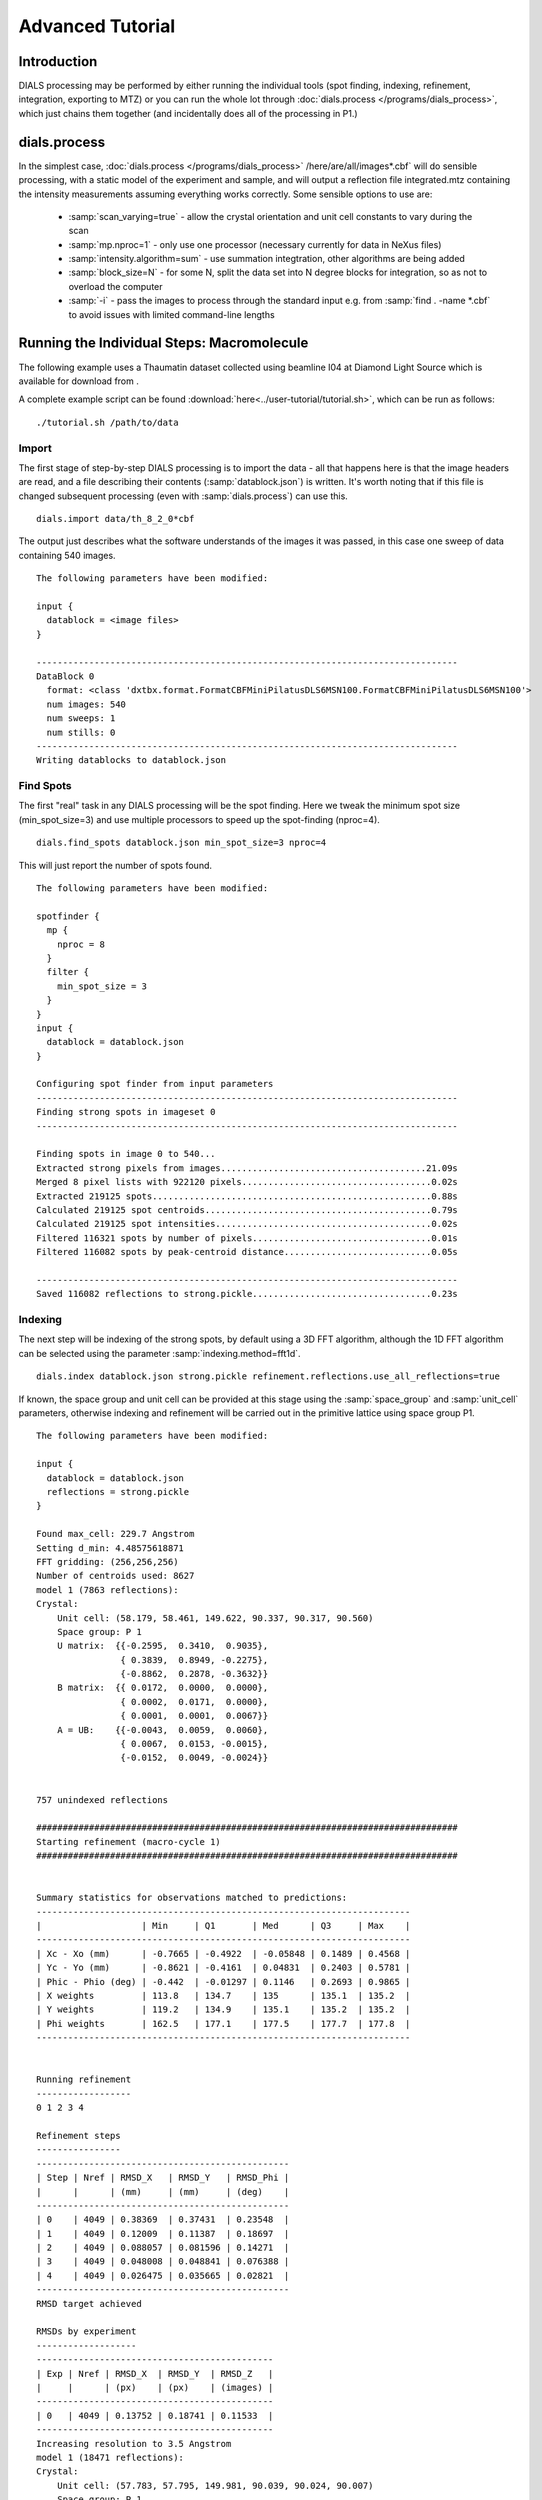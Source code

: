 Advanced Tutorial
=================

Introduction
------------

DIALS processing may be performed by either running the individual tools (spot
finding, indexing, refinement, integration, exporting to MTZ) or you can run the
whole lot through :doc:`dials.process </programs/dials_process>`, which just
chains them together (and incidentally does all of the processing in P1.)

dials.process
-------------

In the simplest case, :doc:`dials.process </programs/dials_process>`
/here/are/all/images*.cbf` will do sensible processing, with a static model
of the experiment and sample, and will output a reflection file integrated.mtz
containing the intensity measurements assuming everything works correctly.
Some sensible options to use are:

 - :samp:`scan_varying=true` - allow the crystal orientation and unit cell
   constants to vary during the scan
 - :samp:`mp.nproc=1` - only use one processor (necessary currently for data in
   NeXus files)
 - :samp:`intensity.algorithm=sum` - use summation integtration, other
   algorithms are being added
 - :samp:`block_size=N` - for some N, split the data set into N degree blocks
   for integration, so as not to overload the computer
 - :samp:`-i` - pass the images to process through the standard input e.g. from
   :samp:`find . -name *.cbf` to avoid issues with limited command-line lengths

Running the Individual Steps: Macromolecule
-------------------------------------------

The following example uses a Thaumatin dataset collected using beamline I04
at Diamond Light Source which is available for download from |thaumatin|.

.. |thaumatin| image:: https://zenodo.org/badge/doi/10.5281/zenodo.10271.png
               :target: http://dx.doi.org/10.5281/zenodo.10271

A complete example script can be found
:download:`here<../user-tutorial/tutorial.sh>`, which can be run as follows::

  ./tutorial.sh /path/to/data

Import
^^^^^^

The first stage of step-by-step DIALS processing is to import the data - all
that happens here is that the image headers are read, and a file describing
their contents (:samp:`datablock.json`) is written. It's worth noting that if
this file is changed subsequent processing (even with :samp:`dials.process`) can
use this.

::

  dials.import data/th_8_2_0*cbf

The output just describes what the software understands of the images it was
passed, in this case one sweep of data containing 540 images.

::

  The following parameters have been modified:

  input {
    datablock = <image files>
  }

  --------------------------------------------------------------------------------
  DataBlock 0
    format: <class 'dxtbx.format.FormatCBFMiniPilatusDLS6MSN100.FormatCBFMiniPilatusDLS6MSN100'>
    num images: 540
    num sweeps: 1
    num stills: 0
  --------------------------------------------------------------------------------
  Writing datablocks to datablock.json

Find Spots
^^^^^^^^^^

The first "real" task in any DIALS processing will be the spot finding.
Here we tweak the minimum spot size (min_spot_size=3) and use multiple
processors to speed up the spot-finding (nproc=4).

::

  dials.find_spots datablock.json min_spot_size=3 nproc=4

This will just report the number of spots found.

::

  The following parameters have been modified:

  spotfinder {
    mp {
      nproc = 8
    }
    filter {
      min_spot_size = 3
    }
  }
  input {
    datablock = datablock.json
  }

  Configuring spot finder from input parameters
  --------------------------------------------------------------------------------
  Finding strong spots in imageset 0
  --------------------------------------------------------------------------------

  Finding spots in image 0 to 540...
  Extracted strong pixels from images.......................................21.09s
  Merged 8 pixel lists with 922120 pixels....................................0.02s
  Extracted 219125 spots.....................................................0.88s
  Calculated 219125 spot centroids...........................................0.79s
  Calculated 219125 spot intensities.........................................0.02s
  Filtered 116321 spots by number of pixels..................................0.01s
  Filtered 116082 spots by peak-centroid distance............................0.05s

  --------------------------------------------------------------------------------
  Saved 116082 reflections to strong.pickle..................................0.23s


Indexing
^^^^^^^^

The next step will be indexing of the strong spots, by default using a 3D FFT
algorithm, although the 1D FFT algorithm can be selected using the parameter
:samp:`indexing.method=fft1d`.

::

  dials.index datablock.json strong.pickle refinement.reflections.use_all_reflections=true

If known, the space group and unit cell can be
provided at this stage using the :samp:`space_group` and :samp:`unit_cell`
parameters, otherwise indexing and refinement will be carried out in the
primitive lattice using space group P1.

::

  The following parameters have been modified:

  input {
    datablock = datablock.json
    reflections = strong.pickle
  }

  Found max_cell: 229.7 Angstrom
  Setting d_min: 4.48575618871
  FFT gridding: (256,256,256)
  Number of centroids used: 8627
  model 1 (7863 reflections):
  Crystal:
      Unit cell: (58.179, 58.461, 149.622, 90.337, 90.317, 90.560)
      Space group: P 1
      U matrix:  {{-0.2595,  0.3410,  0.9035},
                  { 0.3839,  0.8949, -0.2275},
                  {-0.8862,  0.2878, -0.3632}}
      B matrix:  {{ 0.0172,  0.0000,  0.0000},
                  { 0.0002,  0.0171,  0.0000},
                  { 0.0001,  0.0001,  0.0067}}
      A = UB:    {{-0.0043,  0.0059,  0.0060},
                  { 0.0067,  0.0153, -0.0015},
                  {-0.0152,  0.0049, -0.0024}}


  757 unindexed reflections

  ################################################################################
  Starting refinement (macro-cycle 1)
  ################################################################################


  Summary statistics for observations matched to predictions:
  -----------------------------------------------------------------------
  |                   | Min     | Q1       | Med      | Q3     | Max    |
  -----------------------------------------------------------------------
  | Xc - Xo (mm)      | -0.7665 | -0.4922  | -0.05848 | 0.1489 | 0.4568 |
  | Yc - Yo (mm)      | -0.8621 | -0.4161  | 0.04831  | 0.2403 | 0.5781 |
  | Phic - Phio (deg) | -0.442  | -0.01297 | 0.1146   | 0.2693 | 0.9865 |
  | X weights         | 113.8   | 134.7    | 135      | 135.1  | 135.2  |
  | Y weights         | 119.2   | 134.9    | 135.1    | 135.2  | 135.2  |
  | Phi weights       | 162.5   | 177.1    | 177.5    | 177.7  | 177.8  |
  -----------------------------------------------------------------------


  Running refinement
  ------------------
  0 1 2 3 4

  Refinement steps
  ----------------
  ------------------------------------------------
  | Step | Nref | RMSD_X   | RMSD_Y   | RMSD_Phi |
  |      |      | (mm)     | (mm)     | (deg)    |
  ------------------------------------------------
  | 0    | 4049 | 0.38369  | 0.37431  | 0.23548  |
  | 1    | 4049 | 0.12009  | 0.11387  | 0.18697  |
  | 2    | 4049 | 0.088057 | 0.081596 | 0.14271  |
  | 3    | 4049 | 0.048008 | 0.048841 | 0.076388 |
  | 4    | 4049 | 0.026475 | 0.035665 | 0.02821  |
  ------------------------------------------------
  RMSD target achieved

  RMSDs by experiment
  -------------------
  ---------------------------------------------
  | Exp | Nref | RMSD_X  | RMSD_Y  | RMSD_Z   |
  |     |      | (px)    | (px)    | (images) |
  ---------------------------------------------
  | 0   | 4049 | 0.13752 | 0.18741 | 0.11533  |
  ---------------------------------------------
  Increasing resolution to 3.5 Angstrom
  model 1 (18471 reflections):
  Crystal:
      Unit cell: (57.783, 57.795, 149.981, 90.039, 90.024, 90.007)
      Space group: P 1
      U matrix:  {{-0.2593,  0.3448,  0.9021},
                  { 0.3909,  0.8916, -0.2285},
                  {-0.8832,  0.2934, -0.3660}}
      B matrix:  {{ 0.0173,  0.0000,  0.0000},
                  { 0.0000,  0.0173,  0.0000},
                  { 0.0000,  0.0000,  0.0067}}
      A = UB:    {{-0.0045,  0.0060,  0.0060},
                  { 0.0068,  0.0154, -0.0015},
                  {-0.0153,  0.0051, -0.0024}}


  86 unindexed reflections

  ################################################################################
  Starting refinement (macro-cycle 2)
  ################################################################################


  Summary statistics for observations matched to predictions:
  -------------------------------------------------------------------------
  |                   | Min     | Q1       | Med       | Q3      | Max    |
  -------------------------------------------------------------------------
  | Xc - Xo (mm)      | -0.2894 | -0.04219 | -0.007729 | 0.01458 | 0.2122 |
  | Yc - Yo (mm)      | -0.7472 | -0.03726 | -0.0137   | 0.01058 | 0.2652 |
  | Phic - Phio (deg) | -1.045  | -0.01004 | 0.001227  | 0.01285 | 0.9063 |
  | X weights         | 110.6   | 134.7    | 135       | 135.1   | 135.2  |
  | Y weights         | 114     | 134.8    | 135.1     | 135.2   | 135.2  |
  | Phi weights       | 160.2   | 177.2    | 177.5     | 177.7   | 177.8  |
  -------------------------------------------------------------------------


  Running refinement
  ------------------
  0

  Refinement steps
  ----------------
  -----------------------------------------------
  | Step | Nref | RMSD_X  | RMSD_Y   | RMSD_Phi |
  |      |      | (mm)    | (mm)     | (deg)    |
  -----------------------------------------------
  | 0    | 4049 | 0.04984 | 0.043948 | 0.02381  |
  -----------------------------------------------
  RMSD target achieved

  RMSDs by experiment
  -------------------
  ---------------------------------------------
  | Exp | Nref | RMSD_X  | RMSD_Y  | RMSD_Z   |
  |     |      | (px)    | (px)    | (images) |
  ---------------------------------------------
  | 0   | 4049 | 0.23649 | 0.23959 | 0.16135  |
  ---------------------------------------------
  Increasing resolution to 2.5 Angstrom
  model 1 (47547 reflections):
  Crystal:
      Unit cell: (57.767, 57.785, 149.992, 90.051, 90.004, 89.998)
      Space group: P 1
      U matrix:  {{-0.2593,  0.3449,  0.9021},
                  { 0.3909,  0.8916, -0.2285},
                  {-0.8832,  0.2934, -0.3660}}
      B matrix:  {{ 0.0173,  0.0000,  0.0000},
                  {-0.0000,  0.0173,  0.0000},
                  { 0.0000,  0.0000,  0.0067}}
      A = UB:    {{-0.0045,  0.0060,  0.0060},
                  { 0.0068,  0.0154, -0.0015},
                  {-0.0153,  0.0051, -0.0024}}


  137 unindexed reflections

  ################################################################################
  Starting refinement (macro-cycle 3)
  ################################################################################


  Summary statistics for observations matched to predictions:
  ------------------------------------------------------------------------
  |                   | Min     | Q1       | Med      | Q3      | Max    |
  ------------------------------------------------------------------------
  | Xc - Xo (mm)      | -0.4052 | -0.02696 | 0.008701 | 0.05057 | 0.3013 |
  | Yc - Yo (mm)      | -0.73   | -0.06316 | -0.02221 | 0.01147 | 0.2737 |
  | Phic - Phio (deg) | -1.039  | -0.01125 | 0.001069 | 0.01416 | 0.911  |
  | X weights         | 101.4   | 134.1    | 134.8    | 135.1   | 135.2  |
  | Y weights         | 103.4   | 134      | 134.8    | 135.1   | 135.2  |
  | Phi weights       | 157.8   | 176.8    | 177.4    | 177.7   | 177.8  |
  ------------------------------------------------------------------------


  Running refinement
  ------------------
  0 1 2 3 4

  Refinement steps
  ----------------
  ------------------------------------------------
  | Step | Nref | RMSD_X   | RMSD_Y   | RMSD_Phi |
  |      |      | (mm)     | (mm)     | (deg)    |
  ------------------------------------------------
  | 0    | 4049 | 0.061077 | 0.064421 | 0.022755 |
  | 1    | 4049 | 0.05994  | 0.05691  | 0.022316 |
  | 2    | 4049 | 0.059291 | 0.055404 | 0.021625 |
  | 3    | 4049 | 0.057855 | 0.053071 | 0.020781 |
  | 4    | 4049 | 0.054599 | 0.049016 | 0.020268 |
  ------------------------------------------------
  RMSD target achieved

  RMSDs by experiment
  -------------------
  ---------------------------------------------
  | Exp | Nref | RMSD_X  | RMSD_Y  | RMSD_Z   |
  |     |      | (px)    | (px)    | (images) |
  ---------------------------------------------
  | 0   | 4049 | 0.28272 | 0.24168 | 0.13326  |
  ---------------------------------------------
  Increasing resolution to 1.5 Angstrom
  model 1 (113986 reflections):
  Crystal:
      Unit cell: (57.793, 57.802, 150.030, 90.024, 90.011, 89.995)
      Space group: P 1
      U matrix:  {{-0.2593,  0.3451,  0.9020},
                  { 0.3910,  0.8915, -0.2287},
                  {-0.8831,  0.2934, -0.3661}}
      B matrix:  {{ 0.0173,  0.0000,  0.0000},
                  {-0.0000,  0.0173,  0.0000},
                  { 0.0000,  0.0000,  0.0067}}
      A = UB:    {{-0.0045,  0.0060,  0.0060},
                  { 0.0068,  0.0154, -0.0015},
                  {-0.0153,  0.0051, -0.0024}}


  328 unindexed reflections

  ################################################################################
  Starting refinement (macro-cycle 4)
  ################################################################################


  Summary statistics for observations matched to predictions:
  --------------------------------------------------------------------------
  |                   | Min     | Q1       | Med        | Q3      | Max    |
  --------------------------------------------------------------------------
  | Xc - Xo (mm)      | -0.4434 | -0.03989 | 0.001557   | 0.0502  | 0.5943 |
  | Yc - Yo (mm)      | -1.172  | -0.07835 | -0.02655   | 0.0125  | 1.477  |
  | Phic - Phio (deg) | -1.424  | -0.01516 | -0.0005431 | 0.01418 | 0.9079 |
  | X weights         | 81.12   | 131.3    | 133.8      | 134.9   | 135.2  |
  | Y weights         | 87.23   | 130      | 133.3      | 134.7   | 135.2  |
  | Phi weights       | 145.2   | 176.2    | 177.4      | 177.8   | 177.8  |
  --------------------------------------------------------------------------


  Running refinement
  ------------------
  0 1 2 3 4 5

  Refinement steps
  ----------------
  ------------------------------------------------
  | Step | Nref | RMSD_X   | RMSD_Y   | RMSD_Phi |
  |      |      | (mm)     | (mm)     | (deg)    |
  ------------------------------------------------
  | 0    | 4049 | 0.077047 | 0.088022 | 0.02738  |
  | 1    | 4049 | 0.07408  | 0.075985 | 0.027343 |
  | 2    | 4049 | 0.072926 | 0.074442 | 0.027333 |
  | 3    | 4049 | 0.070029 | 0.070914 | 0.027238 |
  | 4    | 4049 | 0.06367  | 0.063312 | 0.027096 |
  | 5    | 4049 | 0.054825 | 0.052748 | 0.026893 |
  ------------------------------------------------
  RMSD target achieved

  RMSDs by experiment
  -------------------
  --------------------------------------------
  | Exp | Nref | RMSD_X  | RMSD_Y | RMSD_Z   |
  |     |      | (px)    | (px)   | (images) |
  --------------------------------------------
  | 0   | 4049 | 0.28944 | 0.2715 | 0.17801  |
  --------------------------------------------
  Increasing resolution to 0.5 Angstrom
  model 1 (114691 reflections):
  Crystal:
      Unit cell: (57.785, 57.797, 150.018, 90.019, 90.000, 89.993)
      Space group: P 1
      U matrix:  {{-0.2591,  0.3453,  0.9020},
                  { 0.3911,  0.8914, -0.2290},
                  {-0.8831,  0.2934, -0.3661}}
      B matrix:  {{ 0.0173,  0.0000,  0.0000},
                  {-0.0000,  0.0173,  0.0000},
                  { 0.0000,  0.0000,  0.0067}}
      A = UB:    {{-0.0045,  0.0060,  0.0060},
                  { 0.0068,  0.0154, -0.0015},
                  {-0.0153,  0.0051, -0.0024}}


  341 unindexed reflections

  ################################################################################
  Starting refinement (macro-cycle 5)
  ################################################################################


  Summary statistics for observations matched to predictions:
  ------------------------------------------------------------------------
  |                   | Min    | Q1       | Med       | Q3      | Max    |
  ------------------------------------------------------------------------
  | Xc - Xo (mm)      | -0.574 | -0.03382 | -0.004531 | 0.03071 | 0.6556 |
  | Yc - Yo (mm)      | -1.409 | -0.02517 | 0.003335  | 0.02913 | 1.261  |
  | Phic - Phio (deg) | -1.427 | -0.01379 | 0.0002674 | 0.01498 | 0.9102 |
  | X weights         | 81.12  | 131.2    | 133.8     | 134.9   | 135.2  |
  | Y weights         | 87.23  | 130      | 133.3     | 134.7   | 135.2  |
  | Phi weights       | 145.2  | 176.2    | 177.5     | 177.8   | 177.8  |
  ------------------------------------------------------------------------


  Running refinement
  ------------------
  0

  Refinement steps
  ----------------
  ------------------------------------------------
  | Step | Nref | RMSD_X   | RMSD_Y   | RMSD_Phi |
  |      |      | (mm)     | (mm)     | (deg)    |
  ------------------------------------------------
  | 0    | 4049 | 0.050185 | 0.045811 | 0.028146 |
  ------------------------------------------------
  RMSD target achieved

  RMSDs by experiment
  -------------------
  ---------------------------------------------
  | Exp | Nref | RMSD_X  | RMSD_Y  | RMSD_Z   |
  |     |      | (px)    | (px)    | (images) |
  ---------------------------------------------
  | 0   | 4049 | 0.29133 | 0.26534 | 0.18682  |
  ---------------------------------------------
  Final refined crystal models:
  model 1 (114691 reflections):
  Crystal:
      Unit cell: (57.782, 57.797, 150.019, 90.017, 90.000, 89.996)
      Space group: P 1
      U matrix:  {{-0.2591,  0.3454,  0.9020},
                  { 0.3911,  0.8914, -0.2290},
                  {-0.8831,  0.2934, -0.3661}}
      B matrix:  {{ 0.0173,  0.0000,  0.0000},
                  {-0.0000,  0.0173,  0.0000},
                  { 0.0000,  0.0000,  0.0067}}
      A = UB:    {{-0.0045,  0.0060,  0.0060},
                  { 0.0068,  0.0154, -0.0015},
                  {-0.0153,  0.0051, -0.0024}}



If you want to specify the Bravais lattice for processing (i.e. include the
lattice constraints in the refinement) then you need to either specify this
lattice at this stage as

::

  space_group=P4

as a command-line option to :doc:`dials.index </programs/dials_index>`
or you can use
:doc:`dials.refine_bravais_settings </programs/dials_refine_bravais_settings>`,
which will take the results of the P1 autoindexing and run refinement with all
of the possible Bravais settings applied - after which you may select the
preferred solution.

::

  dials.refine_bravais_settings experiments.json indexed.pickle

gives a table containing the metric fit, rmsds (in mm) and unit cell for
each Bravais setting...

::

  The following parameters have been modified:

  input {
    experiments = experiments.json
    reflections = indexed.pickle
  }

  -------------------------------------------------------------------------------------------------------------
  Solution Metric fit  rmsd #spots  crystal_system                                 unit_cell  volume      cb_op
  -------------------------------------------------------------------------------------------------------------
         9  0.0195 dg 0.070   4049   tetragonal tP  57.79  57.79 150.01  90.00  90.00  90.00  501004      a,b,c
         8  0.0195 dg 0.069   4049 orthorhombic oC  81.72  81.74 150.02  90.00  90.00  90.00 1002112  a-b,a+b,c
         7  0.0175 dg 0.069   4049 orthorhombic oP  57.78  57.80 150.01  90.00  90.00  90.00  500989      a,b,c
         6  0.0195 dg 0.068   4049   monoclinic mC  81.72  81.73 150.02  90.00  89.99  90.00 1002056  a-b,a+b,c
         5  0.0191 dg 0.069   4049   monoclinic mC  81.74  81.72 150.02  90.00  90.01  90.00 1002108 a+b,-a+b,c
         4  0.0175 dg 0.069   4049   monoclinic mP  57.78  57.80 150.01  90.00  90.00  90.00  500989      a,b,c
         3  0.0170 dg 0.069   4049   monoclinic mP  57.78 150.01  57.80  90.00  89.99  90.00  501034   -a,-c,-b
         2  0.0044 dg 0.068   4049   monoclinic mP  57.80  57.78 150.02  90.00  90.02  90.00  500980   -b,-a,-c
         1  0.0000 dg 0.068   4049    triclinic aP  57.78  57.80 150.02  90.02  90.00  90.00  501002      a,b,c
  -------------------------------------------------------------------------------------------------------------
  usr+sys time: 2.06 seconds, ticks: 3148462, micro-seconds/tick: 0.654

In this example we would continue processing (i.e. proceed to the refinement
step, perhaps) with :samp:`bravais_setting_9.json`. Sometimes it may be
necessary to reindex the :samp:`indexed.pickle` file output by dials.index.
However, in this case as the change of basis operator to the chosen setting
is the identity operator (:samp:`a,b,c`) this step is not needed::

  dials.reindex indexed.pickle change_of_basis_op=a,b,c

This outputs the file :samp:`reflections_reindexed.pickle` which should be
used as input to downstream programs in place of :samp:`indexed.pickle`.


Refinement
^^^^^^^^^^

Although the model is already refined in indexing we can also add a refinement
step in here to allow e.g. scan varying refinement as here.

::

  dials.refine bravais_setting_9.json reflections_reindexed.pickle \
  refinement.parameterisation.crystal.scan_varying=true \
  refinement.reflections.use_all_reflections=true

This one on the other hand would probably stand to be *more* verbose!

::

  Configuring refiner
  Performing refinement
  Saving refined experiments to refined_experiments.json

Integration
^^^^^^^^^^^

After the refinement is done the next step is integration, which is performed
by the program :doc:`dials.integrate </programs/dials_integrate>`.

::

  dials.integrate refined_experiments.json indexed.pickle

This program outputs a lot of information as integration progresses,
concluding with a summary of the integration results.

::

  Summary of integration results binned by resolution
   ---------------------------------------------------------------------------------------
   d min |  d max | # full | # part | # over | # ice | # sum | # prf | <I/sigI> | <I/sigI>
         |        |        |        |        |       |       |       |    (sum) |    (prf)
   ---------------------------------------------------------------------------------------
    1.17 |   1.19 |    304 |      2 |      0 |     0 |   306 |   233 |      0.4 |      0.5
    1.19 |   1.21 |   1063 |      5 |      0 |     0 |  1068 |   911 |      0.4 |      0.5
    1.21 |   1.23 |   2265 |     13 |      0 |     0 |  2278 |  2061 |      0.5 |      0.6
    1.23 |   1.26 |   3719 |     21 |      0 |     0 |  3740 |  3519 |      0.5 |      0.7
    1.26 |   1.28 |   5346 |     29 |      0 |     0 |  5375 |  5080 |      0.6 |      0.8
    1.28 |   1.31 |   7116 |     45 |      0 |     0 |  7161 |  6818 |      0.7 |      0.8
    1.31 |   1.35 |   9374 |     58 |      0 |     0 |  9432 |  9044 |      0.8 |      1.0
    1.35 |   1.38 |  12321 |     78 |      0 |     0 | 12399 | 11981 |      0.9 |      1.1
    1.38 |   1.42 |  16781 |     94 |      0 |     0 | 16875 | 16329 |      1.0 |      1.2
    1.42 |   1.47 |  19951 |    133 |      0 |     0 | 20084 | 19691 |      1.2 |      1.5
    1.47 |   1.52 |  23395 |    193 |      0 |     0 | 23588 | 23218 |      1.5 |      1.8
    1.52 |   1.58 |  23905 |    204 |      0 |     0 | 24109 | 23972 |      1.8 |      2.1
    1.58 |   1.66 |  25334 |    210 |      0 |     0 | 25544 | 25436 |      2.2 |      2.6
    1.66 |   1.74 |  24067 |    185 |      0 |     0 | 24252 | 24185 |      2.7 |      3.1
    1.74 |   1.85 |  24607 |    189 |      0 |     0 | 24796 | 24750 |      3.5 |      4.0
    1.85 |   2.00 |  25544 |    222 |      0 |     0 | 25766 | 25742 |      4.9 |      5.4
    2.00 |   2.20 |  24539 |    205 |      0 |     0 | 24744 | 24734 |      6.6 |      7.2
    2.20 |   2.52 |  25538 |    195 |      0 |     0 | 25733 | 25728 |      8.8 |      9.4
    2.52 |   3.17 |  25050 |    236 |      0 |     0 | 25286 | 25283 |     12.7 |     13.3
    3.17 | 151.26 |  25609 |    225 |      0 |     0 | 25834 | 25831 |     25.4 |     25.6
   ---------------------------------------------------------------------------------------

   Summary of integration results for the whole dataset
   ----------------------------------------------
   Number fully recorded                 | 370431
   Number partially recorded             | 4294
   Number with overloaded pixels         | 0
   Number in powder rings                | 0
   Number processed with summation       | 328370
   Number processed with profile fitting | 324546
   <I/sigI> (summation)                  | 5.6
   <I/sigI> (profile fitting)            | 6.1
   ----------------------------------------------

Exporting as MTZ
^^^^^^^^^^^^^^^^

The final step of dials processing is to export the integrated results to mtz
format, suitable for input to downstream processing programs such as pointless_
and aimless_.

::

  dials.export_mtz integrated.pickle refined_experiments.json hklout=integrated.mtz

And this is the output, showing the reflection file statistics.

::

  The following parameters have been modified:

  hklout = integrated.mtz
  input {
    experiments = refined_experiments.json
    reflections = integrated.pickle
  }

  Removing 22782 reflections with negative variance
  Removing 27509 profile reflections with negative variance
  Removing 1963 incomplete reflections
  Title: from dials.export_mtz
  Space group symbol from file: P4
  Space group number from file: 75
  Space group from matrices: P 4 (No. 75)
  Point group symbol from file: 4
  Number of batches: 540
  Number of crystals: 1
  Number of Miller indices: 322471
  Resolution range: 150.008 1.17004
  History:
  Crystal 1:
    Name: XTAL
    Project: DIALS
    Id: 1
    Unit cell: (57.7876, 57.7876, 150.008, 90, 90, 90)
    Number of datasets: 1
    Dataset 1:
      Name: FROMDIALS
      Id: 1
      Wavelength: 0.97625
      Number of columns: 14
      label        #valid  %valid    min     max type
      H            322471 100.00%   0.00   47.00 H: index h,k,l
      K            322471 100.00%   0.00   46.00 H: index h,k,l
      L            322471 100.00%   0.00  114.00 H: index h,k,l
      M_ISYM       322471 100.00%   1.00    8.00 Y: M/ISYM, packed partial/reject flag and symmetry number
      BATCH        322471 100.00%   2.00  539.00 B: BATCH number
      IPR          322471 100.00%  -2.51 2938.60 J: intensity
      SIGIPR       322471 100.00%   0.05   54.24 Q: standard deviation
      I            322471 100.00% -24.60 3059.63 J: intensity
      SIGI         322471 100.00%   0.09   55.45 Q: standard deviation
      FRACTIONCALC 322471 100.00%   1.00    1.00 R: real
      XDET         322471 100.00%   6.41 2456.14 R: real
      YDET         322471 100.00%   5.70 2520.45 R: real
      ROT          322471 100.00%  82.00  162.70 R: real
      LP           322471 100.00%   0.00    0.76 R: real

What to do Next
---------------

The following demonstrates how to take the output of dials processing and
continue with downstream analysis using pointless_ to sort the data and assign
the correct symmetry, followed by scaling with aimless_ and intensity analysis
using ctruncate_::

  pointless hklin integrated.mtz hklout sorted.mtz > pointless.log
  aimless hklin sorted.mtz hklout scaled.mtz > aimless.log << eof
  resolution 1.3
  anomalous off
  eof
  ctruncate -hklin scaled.mtz -hklout truncated.mtz \
  -colin '/*/*/[IMEAN,SIGIMEAN]' > ctruncate.log

to get merged data for downstream analysis. The output from this will include
the merging statistics which will give some idea of the data quality. Often
passing in a sensible resolution limit to aimless is also helpful... this should
give you something like::

  Summary data for        Project: DIALS Crystal: XTAL Dataset: FROMDIALS

                                             Overall  InnerShell  OuterShell
  Low resolution limit                      150.01    150.01      1.32
  High resolution limit                       1.30      7.12      1.30

  Rmerge  (within I+/I-)                     0.064     0.024     0.405
  Rmerge  (all I+ and I-)                    0.072     0.026     0.474
  Rmeas (within I+/I-)                       0.079     0.030     0.559
  Rmeas (all I+ & I-)                        0.080     0.030     0.593
  Rpim (within I+/I-)                        0.045     0.017     0.384
  Rpim (all I+ & I-)                         0.034     0.014     0.349
  Rmerge in top intensity bin                0.029        -         -
  Total number of observations              307413      2248      5428
  Total number unique                        62326       499      2461
  Mean((I)/sd(I))                             10.8      26.6       1.5
  Mn(I) half-set correlation CC(1/2)         0.999     0.999     0.707
  Completeness                                98.2      99.8      79.6
  Multiplicity                                 4.9       4.5       2.2

  Anomalous completeness                      92.2     100.0      47.2
  Anomalous multiplicity                       2.4       3.0       1.5
  DelAnom correlation between half-sets      0.001     0.346    -0.042
  Mid-Slope of Anom Normal Probability       0.944       -         -

.. _pointless: http://www.ccp4.ac.uk/html/pointless.html
.. _aimless: http://www.ccp4.ac.uk/html/aimless.html
.. _ctruncate: http://www.ccp4.ac.uk/html/ctruncate.html
